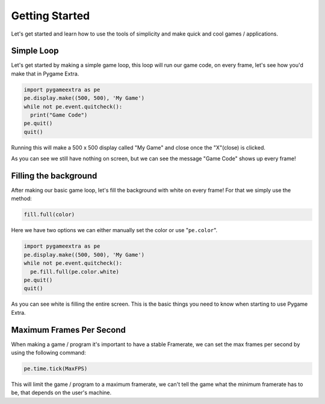 Getting Started
===============

Let's get started and learn how to use the tools of simplicity and make quick and cool games / applications.

Simple Loop
-----------

Let's get started by making a simple game loop, this loop will run our game code, on every frame, let's see how you'd make that in Pygame Extra.

.. code-block:: python

    import pygameextra as pe
    pe.display.make((500, 500), 'My Game')
    while not pe.event.quitcheck():
      print("Game Code")
    pe.quit()
    quit()

Running this will make a 500 x 500 display called "My Game" and close once the "X"(close) is clicked.

.. image:: _static/docs01.png
    :align: center

As you can see we still have nothing on screen, but we can see the message "Game Code" shows up every frame!

Filling the background
----------------------

After making our basic game loop, let's fill the background with white on every frame!
For that we simply use the method: 

.. code-block:: python

  fill.full(color)

Here we have two options we can either manually set the color or use "``pe.color``".

.. code-block:: python

    import pygameextra as pe
    pe.display.make((500, 500), 'My Game')
    while not pe.event.quitcheck():
      pe.fill.full(pe.color.white)
    pe.quit()
    quit()
    
.. image:: _static/docs02.png
    :align: left
    
As you can see white is filling the entire screen. This is the basic things you need to know when starting to use Pygame Extra.

Maximum Frames Per Second
-------------------------

When making a game / program it's important to have a stable Framerate, we can set the max frames per second by using the following command:

.. code-block:: python
    
    pe.time.tick(MaxFPS)
    
This will limit the game / program to a maximum framerate, we can't tell the game what the minimum framerate has to be, that depends on the user's machine.
